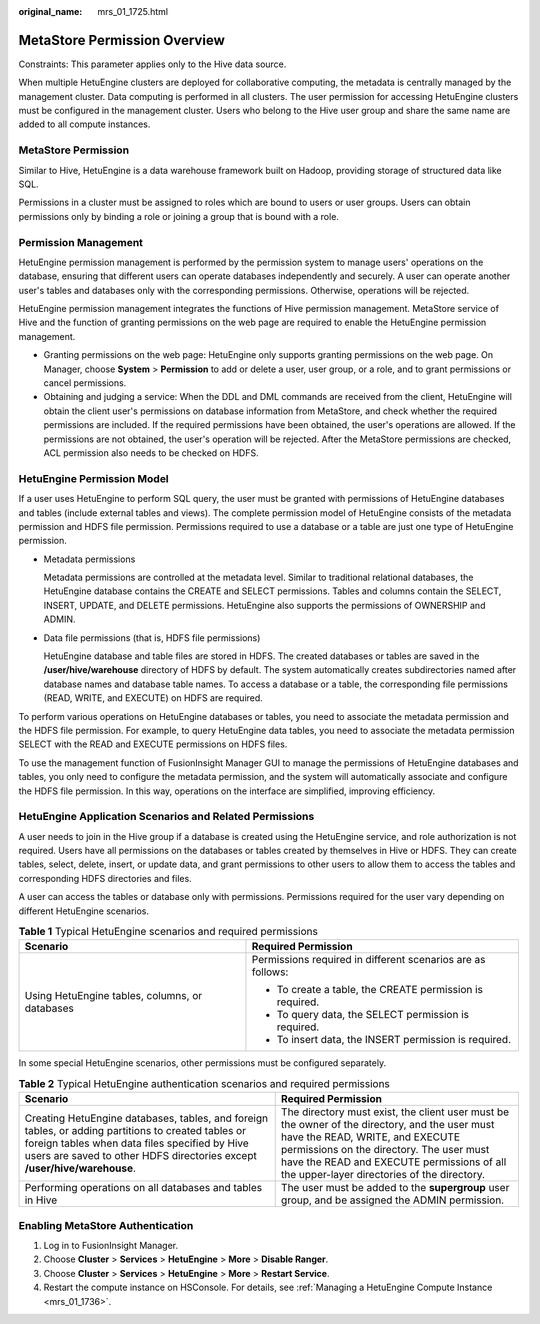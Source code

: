 :original_name: mrs_01_1725.html

.. _mrs_01_1725:

MetaStore Permission Overview
=============================

Constraints: This parameter applies only to the Hive data source.

When multiple HetuEngine clusters are deployed for collaborative computing, the metadata is centrally managed by the management cluster. Data computing is performed in all clusters. The user permission for accessing HetuEngine clusters must be configured in the management cluster. Users who belong to the Hive user group and share the same name are added to all compute instances.

MetaStore Permission
--------------------

Similar to Hive, HetuEngine is a data warehouse framework built on Hadoop, providing storage of structured data like SQL.

Permissions in a cluster must be assigned to roles which are bound to users or user groups. Users can obtain permissions only by binding a role or joining a group that is bound with a role.

Permission Management
---------------------

HetuEngine permission management is performed by the permission system to manage users' operations on the database, ensuring that different users can operate databases independently and securely. A user can operate another user's tables and databases only with the corresponding permissions. Otherwise, operations will be rejected.

HetuEngine permission management integrates the functions of Hive permission management. MetaStore service of Hive and the function of granting permissions on the web page are required to enable the HetuEngine permission management.

-  Granting permissions on the web page: HetuEngine only supports granting permissions on the web page. On Manager, choose **System** > **Permission** to add or delete a user, user group, or a role, and to grant permissions or cancel permissions.
-  Obtaining and judging a service: When the DDL and DML commands are received from the client, HetuEngine will obtain the client user's permissions on database information from MetaStore, and check whether the required permissions are included. If the required permissions have been obtained, the user's operations are allowed. If the permissions are not obtained, the user's operation will be rejected. After the MetaStore permissions are checked, ACL permission also needs to be checked on HDFS.

HetuEngine Permission Model
---------------------------

If a user uses HetuEngine to perform SQL query, the user must be granted with permissions of HetuEngine databases and tables (include external tables and views). The complete permission model of HetuEngine consists of the metadata permission and HDFS file permission. Permissions required to use a database or a table are just one type of HetuEngine permission.

-  Metadata permissions

   Metadata permissions are controlled at the metadata level. Similar to traditional relational databases, the HetuEngine database contains the CREATE and SELECT permissions. Tables and columns contain the SELECT, INSERT, UPDATE, and DELETE permissions. HetuEngine also supports the permissions of OWNERSHIP and ADMIN.

-  Data file permissions (that is, HDFS file permissions)

   HetuEngine database and table files are stored in HDFS. The created databases or tables are saved in the **/user/hive/warehouse** directory of HDFS by default. The system automatically creates subdirectories named after database names and database table names. To access a database or a table, the corresponding file permissions (READ, WRITE, and EXECUTE) on HDFS are required.

To perform various operations on HetuEngine databases or tables, you need to associate the metadata permission and the HDFS file permission. For example, to query HetuEngine data tables, you need to associate the metadata permission SELECT with the READ and EXECUTE permissions on HDFS files.

To use the management function of FusionInsight Manager GUI to manage the permissions of HetuEngine databases and tables, you only need to configure the metadata permission, and the system will automatically associate and configure the HDFS file permission. In this way, operations on the interface are simplified, improving efficiency.

HetuEngine Application Scenarios and Related Permissions
--------------------------------------------------------

A user needs to join in the Hive group if a database is created using the HetuEngine service, and role authorization is not required. Users have all permissions on the databases or tables created by themselves in Hive or HDFS. They can create tables, select, delete, insert, or update data, and grant permissions to other users to allow them to access the tables and corresponding HDFS directories and files.

A user can access the tables or database only with permissions. Permissions required for the user vary depending on different HetuEngine scenarios.

.. table:: **Table 1** Typical HetuEngine scenarios and required permissions

   +------------------------------------------------+-------------------------------------------------------------+
   | Scenario                                       | Required Permission                                         |
   +================================================+=============================================================+
   | Using HetuEngine tables, columns, or databases | Permissions required in different scenarios are as follows: |
   |                                                |                                                             |
   |                                                | -  To create a table, the CREATE permission is required.    |
   |                                                | -  To query data, the SELECT permission is required.        |
   |                                                | -  To insert data, the INSERT permission is required.       |
   +------------------------------------------------+-------------------------------------------------------------+

In some special HetuEngine scenarios, other permissions must be configured separately.

.. table:: **Table 2** Typical HetuEngine authentication scenarios and required permissions

   +----------------------------------------------------------------------------------------------------------------------------------------------------------------------------------------------------------------------------------+--------------------------------------------------------------------------------------------------------------------------------------------------------------------------------------------------------------------------------------------------------------------------+
   | Scenario                                                                                                                                                                                                                         | Required Permission                                                                                                                                                                                                                                                      |
   +==================================================================================================================================================================================================================================+==========================================================================================================================================================================================================================================================================+
   | Creating HetuEngine databases, tables, and foreign tables, or adding partitions to created tables or foreign tables when data files specified by Hive users are saved to other HDFS directories except **/user/hive/warehouse**. | The directory must exist, the client user must be the owner of the directory, and the user must have the READ, WRITE, and EXECUTE permissions on the directory. The user must have the READ and EXECUTE permissions of all the upper-layer directories of the directory. |
   +----------------------------------------------------------------------------------------------------------------------------------------------------------------------------------------------------------------------------------+--------------------------------------------------------------------------------------------------------------------------------------------------------------------------------------------------------------------------------------------------------------------------+
   | Performing operations on all databases and tables in Hive                                                                                                                                                                        | The user must be added to the **supergroup** user group, and be assigned the ADMIN permission.                                                                                                                                                                           |
   +----------------------------------------------------------------------------------------------------------------------------------------------------------------------------------------------------------------------------------+--------------------------------------------------------------------------------------------------------------------------------------------------------------------------------------------------------------------------------------------------------------------------+

Enabling MetaStore Authentication
---------------------------------

#. Log in to FusionInsight Manager.
#. Choose **Cluster** > **Services** > **HetuEngine** > **More** > **Disable Ranger**.
#. Choose **Cluster** > **Services** > **HetuEngine** > **More** > **Restart Service**.
#. Restart the compute instance on HSConsole. For details, see :ref:`Managing a HetuEngine Compute Instance <mrs_01_1736>`.
